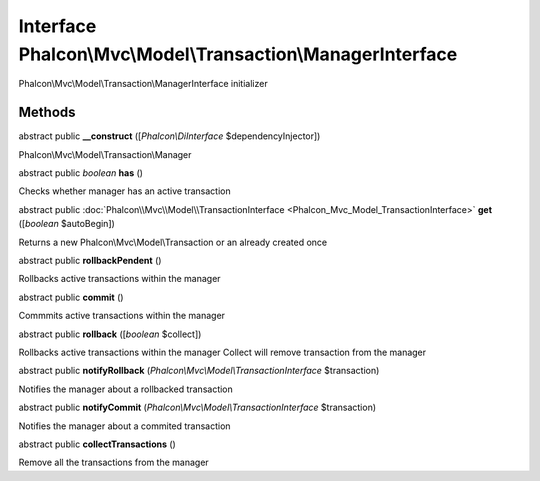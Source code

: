 Interface **Phalcon\\Mvc\\Model\\Transaction\\ManagerInterface**
================================================================

Phalcon\\Mvc\\Model\\Transaction\\ManagerInterface initializer


Methods
---------

abstract public  **__construct** ([*Phalcon\\DiInterface* $dependencyInjector])

Phalcon\\Mvc\\Model\\Transaction\\Manager



abstract public *boolean*  **has** ()

Checks whether manager has an active transaction



abstract public :doc:`Phalcon\\Mvc\\Model\\TransactionInterface <Phalcon_Mvc_Model_TransactionInterface>`  **get** ([*boolean* $autoBegin])

Returns a new Phalcon\\Mvc\\Model\\Transaction or an already created once



abstract public  **rollbackPendent** ()

Rollbacks active transactions within the manager



abstract public  **commit** ()

Commmits active transactions within the manager



abstract public  **rollback** ([*boolean* $collect])

Rollbacks active transactions within the manager Collect will remove transaction from the manager



abstract public  **notifyRollback** (*Phalcon\\Mvc\\Model\\TransactionInterface* $transaction)

Notifies the manager about a rollbacked transaction



abstract public  **notifyCommit** (*Phalcon\\Mvc\\Model\\TransactionInterface* $transaction)

Notifies the manager about a commited transaction



abstract public  **collectTransactions** ()

Remove all the transactions from the manager



